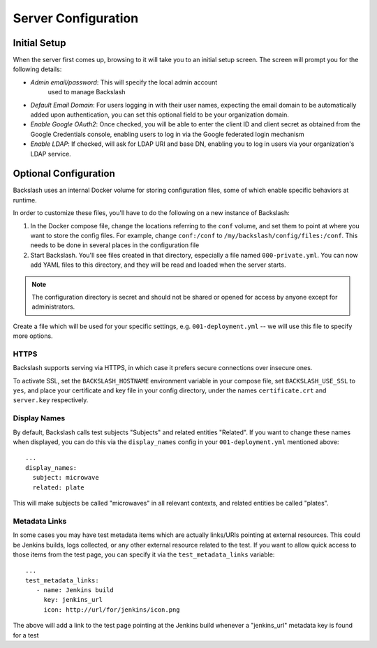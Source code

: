 .. _configuration:

Server Configuration
====================

Initial Setup
-------------

When the server first comes up, browsing to it will take you to an
initial setup screen. The screen will prompt you for the following
details:

* *Admin email/password*: This will specify the local admin account
   used to manage Backslash
* *Default Email Domain*: For users logging in with their user names,
  expecting the email domain to be automatically added upon
  authentication, you can set this optional field to be your
  organization domain.
* *Enable Google OAuth2*: Once checked, you will be able to enter the
  client ID and client secret as obtained from the Google Credentials
  console, enabling users to log in via the Google federated login
  mechanism
* *Enable LDAP*: If checked, will ask for LDAP URI and base DN,
  enabling you to log in users via your organization's LDAP service.

Optional Configuration
----------------------

Backslash uses an internal Docker volume for storing configuration
files, some of which enable specific behaviors at runtime.

In order to customize these files, you'll have to do the following on
a new instance of Backslash:

1. In the Docker compose file, change the locations referring to the
   ``conf`` volume, and set them to point at where you want to store
   the config files. For example, change ``conf:/conf`` to
   ``/my/backslash/config/files:/conf``. This needs to be done in
   several places in the configuration file
2. Start Backslash. You'll see files created in that directory,
   especially a file named ``000-private.yml``. You can now add YAML
   files to this directory, and they will be read and loaded when the
   server starts.

.. note:: The configuration directory is secret and should not be
          shared or opened for access by anyone except for
          administrators.

Create a file which will be used for your specific settings,
e.g. ``001-deployment.yml`` -- we will use this file to specify more options.

HTTPS
~~~~~

Backslash supports serving via HTTPS, in which case it prefers secure
connections over insecure ones.

To activate SSL, set the ``BACKSLASH_HOSTNAME`` environment variable
in your compose file, set ``BACKSLASH_USE_SSL`` to ``yes``, and place
your certificate and key file in your config directory, under the
names ``certificate.crt`` and ``server.key`` respectively.

Display Names
~~~~~~~~~~~~~

By default, Backslash calls test subjects "Subjects" and related
entities "Related". If you want to change these names when displayed,
you can do this via the ``display_names`` config in your
``001-deployment.yml`` mentioned above::

  ...
  display_names:
    subject: microwave
    related: plate

This will make subjects be called "microwaves" in all relevant
contexts, and related entities be called "plates".

Metadata Links
~~~~~~~~~~~~~~

In some cases you may have test metadata items which are actually
links/URIs pointing at external resources. This could be Jenkins
builds, logs collected, or any other external resource related to the
test. If you want to allow quick access to those items from the test
page, you can specify it via the ``test_metadata_links`` variable::

  ...
  test_metadata_links:
     - name: Jenkins build
       key: jenkins_url
       icon: http://url/for/jenkins/icon.png

The above will add a link to the test page pointing at the Jenkins
build whenever a "jenkins_url" metadata key is found for a test

